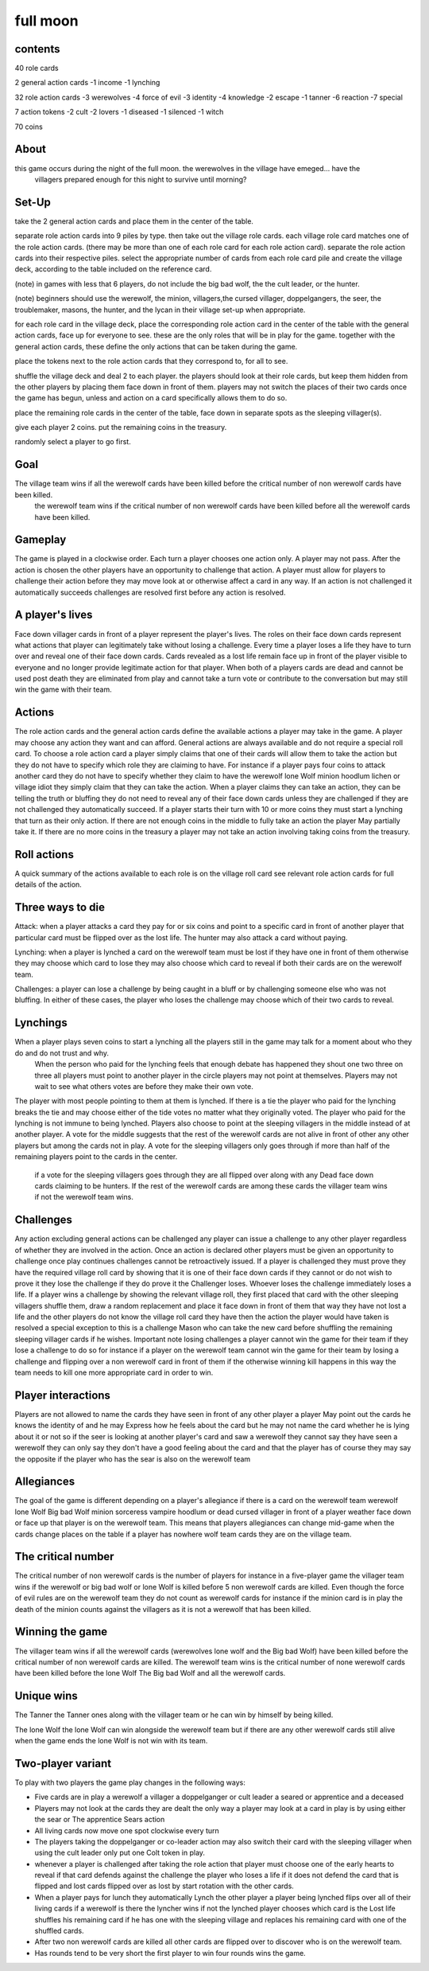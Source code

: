 full moon
----------

contents
^^^^^^^^^

40 role cards

2 general action cards
-1 income
-1 lynching

32 role action cards
-3 werewolves
-4 force of evil
-3 identity
-4 knowledge
-2 escape
-1 tanner
-6 reaction
-7 special

7 action tokens
-2 cult
-2 lovers
-1 diseased
-1 silenced
-1 witch

70 coins

About
^^^^^

this game occurs during the night of the full moon. the werewolves in the village have emeged... have the
 villagers prepared enough for this night to survive until morning?

Set-Up
^^^^^^

take the 2 general action cards and place them in the center of the table.

separate role action cards into 9 piles by type. then take out the village role cards. each village role card matches
one of the role action cards. (there may be more than one of each role card for each role action card). separate the 
role action cards into their respective piles. select the appropriate number of cards from each role card pile and 
create the village deck, according to the table included on the reference card.

(note) in games with less that 6 players, do not include the big bad wolf, the the cult leader, or the hunter.

(note) beginners should use the werewolf, the minion, villagers,the cursed villager, doppelgangers, the seer, the troublemaker,
masons, the hunter, and the lycan in their village set-up when appropriate.

for each  role card in the village deck, place the corresponding role action card in the center of the table with the general
action cards, face up for everyone to see. these are the only roles that will be in play for the game. together with the general
action cards, these define the only actions that can be taken during the game.

place the tokens next to the role action cards that they correspond to, for all to see.

shuffle the village deck and deal 2 to each player. the players should look at their role cards, but keep them hidden 
from the other players by placing them face down in front of them. players may not switch the places of their two cards 
once the game has begun, unless and action on a card specifically allows them to do so.

place the remaining role cards in the center of the table, face down in separate spots as the sleeping villager(s).

give each player 2 coins. put the remaining coins in the treasury.

randomly select a player to go first.

Goal
^^^^

The village team wins if all the werewolf cards have been killed before the critical number of non werewolf cards have been killed.
 the werewolf team wins if the critical number of non werewolf cards have been killed before all the werewolf cards have been killed.

Gameplay 
^^^^^^^^

The game is played in a clockwise order. Each turn a player chooses one action only. A player may not pass. 
After the action is chosen the other players have an opportunity to challenge that action. A player must allow for players to challenge their action before they may move look at or otherwise affect a card in any way. 
If an action is not challenged it automatically succeeds challenges are resolved first before any action is resolved. 

A player's lives 
^^^^^^^^^^^^^^^^

Face down villager cards in front of a player represent the player's lives. The roles on their face down cards represent what actions that player can legitimately take without losing a challenge. 
Every time a player loses a life they have to turn over and reveal one of their face down cards. 
Cards revealed as a lost life remain face up in front of the player visible to everyone and no longer provide legitimate action for that player.
When both of a players cards are dead and cannot be used post death they are eliminated from play and cannot take a turn vote or contribute to the conversation but may still win the game with their team. 

Actions
^^^^^^^

The role action cards and the general action cards define the available actions a player may take in the game. 
A player may choose any action they want and can afford. 
General actions are always available and do not require a special roll card.
To choose a role action card a player simply claims that one of their cards will allow them to take the action but they do not have to specify which role they are claiming to have. For instance if a player pays four coins to attack another card they do not have to specify whether they claim to have the werewolf lone Wolf minion hoodlum lichen or village idiot they simply claim that they can take the action. 
When a player claims they can take an action, they can be telling the truth or bluffing they do not need to reveal any of their face down cards unless they are challenged if they are not challenged they automatically succeed. 
If a player starts their turn with 10 or more coins they must start a lynching that turn as their only action. 
If there are not enough coins in the middle to fully take an action the player May partially take it. 
If there are no more coins in the treasury a player may not take an action involving taking coins from the treasury. 

Roll actions 
^^^^^^^^^^^^

A quick summary of the actions available to each role is on the village roll card see relevant role action cards for full details of the action. 

Three ways to die 
^^^^^^^^^^^^^^^^^

Attack: when a player attacks a card they pay for or six coins and point to a specific card in front of another player that particular card must be flipped over as the lost life. The hunter may also attack a card without paying. 

Lynching: when a player is lynched a card on the werewolf team must be lost if they have one in front of them otherwise they may choose which card to lose they may also choose which card to reveal if both their cards are on the werewolf team. 

Challenges: a player can lose a challenge by being caught in a bluff or by challenging someone else who was not bluffing. In either of these cases, the player who loses the challenge may choose which of their two cards to reveal. 

Lynchings 
^^^^^^^^^

When a player plays seven coins to start a lynching all the players still in the game may talk for a moment about who they do and do not trust and why. 
 When the person who paid for the lynching feels that enough debate has happened they shout one two three on three all players must point to another player in the circle players may not point at themselves. Players may not wait to see what others votes are before they make their own vote. 
The player with most people pointing to them at them is lynched. If there is a tie the player who paid for the lynching breaks the tie and may choose either of the tide votes no matter what they originally voted. 
The player who paid for the lynching is not immune to being lynched. 
Players also choose to point at the sleeping villagers in the middle instead of at another player. A vote for the middle suggests that the rest of the werewolf cards are not alive in front of other any other players but among the cards not in play. 
A vote for the sleeping villagers only goes through if more than half of the remaining players point to the cards in the center. 
 if a vote for the sleeping villagers goes through they are all flipped over along with any Dead face down cards claiming to be hunters. If the rest of the werewolf cards are among these cards the villager team wins if not the werewolf team wins. 

Challenges 
^^^^^^^^^^

Any action excluding general actions can be challenged any player can issue a challenge to any other player regardless of whether they are involved in the action. 
Once an action is declared other players must be given an opportunity to challenge once play continues challenges cannot be retroactively issued. If a player is challenged they must prove they have the required village roll card by showing that it is one of their face down cards if they cannot or do not wish to prove it they lose the challenge if they do prove it the Challenger loses. 
Whoever loses the challenge immediately loses a life. If a player wins a challenge by showing the relevant village roll, they first placed that card with the other sleeping villagers shuffle them, draw a random replacement and place it face down in front of them that way they have not lost a life and the other players do not know the village roll card they have then the action the player would have taken is resolved a special exception to this is a challenge Mason who can take the new card before shuffling the remaining sleeping villager cards if he wishes. 
Important note losing challenges a player cannot win the game for their team if they lose a challenge to do so for instance if a player on the werewolf team cannot win the game for their team by losing a challenge and flipping over a non werewolf card in front of them if the otherwise winning kill happens in this way the team needs to kill one more appropriate card in order to win. 

Player interactions 
^^^^^^^^^^^^^^^^^^^^

Players are not allowed to name the cards they have seen in front of any other player a player May point out the cards he knows the identity of and he may Express how he feels about the card but he may not name the card whether he is lying about it or not so if the seer is looking at another player's card and saw a werewolf they cannot say they have seen a werewolf they can only say they don't have a good feeling about the card and that the player has of course they may say the opposite if the player who has the sear is also on the werewolf team 

Allegiances
^^^^^^^^^^^

The goal of the game is different depending on a player's allegiance if there is a card on the werewolf team werewolf lone Wolf Big bad Wolf minion sorceress vampire hoodlum or dead cursed villager in front of a player weather face down or face up that player is on the werewolf team. This means that players allegiances can change mid-game when the cards change places on the table if a player has nowhere wolf team cards they are on the village team. 

The critical number 
^^^^^^^^^^^^^^^^^^^

The critical number of non werewolf cards is the number of players for instance in a five-player game the villager team wins if the werewolf or big bad wolf or lone Wolf is killed before 5 non werewolf cards are killed. Even though the force of evil rules are on the werewolf team they do not count as werewolf cards for instance if the minion card is in play the death of the minion counts against the villagers as it is not a werewolf that has been killed. 

Winning the game 
^^^^^^^^^^^^^^^^^

The villager team wins if all the werewolf cards (werewolves lone wolf and the Big bad Wolf) have been killed before the critical number of non werewolf cards are killed. The werewolf team wins is the critical number of none werewolf cards have been killed before the lone Wolf The Big bad Wolf and all the werewolf cards. 

Unique wins 
^^^^^^^^^^^

The Tanner the Tanner ones along with the villager team or he can win by himself by being killed. 

The lone Wolf the lone Wolf can win alongside the werewolf team but if there are any other werewolf cards still alive when the game ends the lone Wolf is not win with its team. 

Two-player variant 
^^^^^^^^^^^^^^^^^^

To play with two players the game play changes in the following ways: 

* Five cards are in play a werewolf a villager a doppelganger or cult leader a seared or apprentice and a deceased 
* Players may not look at the cards they are dealt the only way a player may look at a card in play is by using either the sear or The apprentice Sears action 
* All living cards now move one spot clockwise every turn 
* The players taking the doppelganger or co-leader action may also switch their card with the sleeping villager when using the cult leader only put one Colt token in play. 
* whenever a player is challenged after taking the role action that player must choose one of the early hearts to reveal if that card defends against the challenge the player who loses a life if it does not defend the card that is flipped and lost cards flipped over as lost by start rotation with the other cards. 
* When a player pays for lunch they automatically Lynch the other player a player being lynched flips over all of their living cards if a werewolf is there the lyncher wins if not the lynched player chooses which card is the Lost life shuffles his remaining card if he has one with the sleeping village and replaces his remaining card with one of the shuffled cards. 
* After two non werewolf cards are killed all other cards are flipped over to discover who is on the werewolf team. 
* Has rounds tend to be very short the first player to win four rounds wins the game.

